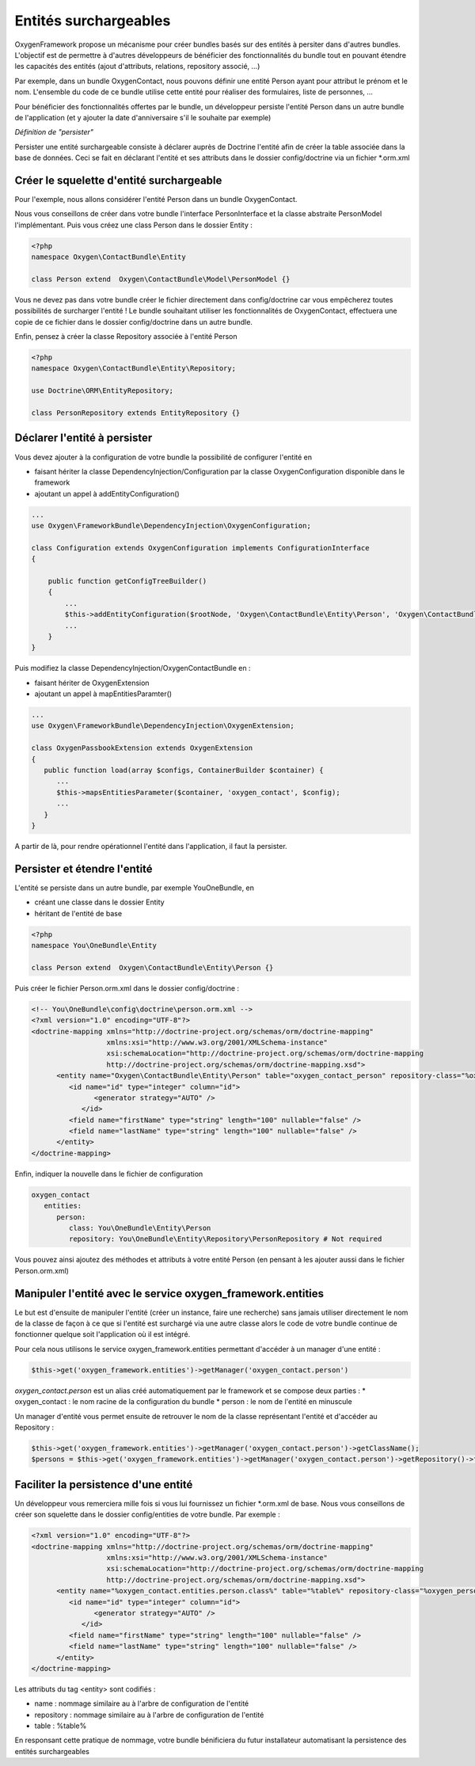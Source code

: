 Entités surchargeables
======================

OxygenFramework propose un mécanisme pour créer bundles basés sur des entités à persiter dans d'autres bundles.
L'objectif est de permettre à d'autres développeurs de bénéficier des fonctionnalités du bundle tout en pouvant étendre
les capacités des entités (ajout d'attributs, relations, repository associé, ...)

Par exemple, dans un bundle OxygenContact, nous pouvons définir une entité Person ayant pour attribut le prénom et 
le nom. L'ensemble du code de ce bundle utilise cette entité pour réaliser des formulaires, liste de personnes, ...

Pour bénéficier des fonctionnalités offertes par le bundle, un développeur persiste l'entité Person dans un autre bundle
de l'application (et y ajouter la date d'anniversaire s'il le souhaite par exemple)

*Définition de "persister"*

Persister une entité surchargeable consiste à déclarer auprès de Doctrine l'entité afin de créer la table associée dans la
base de données. Ceci se fait en déclarant l'entité et ses attributs dans le dossier config/doctrine via un fichier *.orm.xml

Créer le squelette d'entité surchargeable
-----------------------------------------

Pour l'exemple, nous allons considérer l'entité Person dans un bundle OxygenContact.

Nous vous conseillons de créer dans votre bundle l'interface PersonInterface et la classe abstraite PersonModel l'implémentant.
Puis vous créez une class Person dans le dossier Entity :

.. code-block:: php

   <?php
   namespace Oxygen\ContactBundle\Entity
   
   class Person extend  Oxygen\ContactBundle\Model\PersonModel {}

Vous ne devez pas dans votre bundle créer le fichier directement dans config/doctrine car vous empêcherez toutes possibilités
de surcharger l'entité ! Le bundle souhaitant utiliser les fonctionnalités de OxygenContact, effectuera une copie de ce fichier
dans le dossier config/doctrine dans un autre bundle.

Enfin, pensez à créer la classe Repository associée à l'entité Person

.. code-block:: php

   <?php
   namespace Oxygen\ContactBundle\Entity\Repository;

   use Doctrine\ORM\EntityRepository;

   class PersonRepository extends EntityRepository {}
   
Déclarer l'entité à persister
-----------------------------

Vous devez ajouter à la configuration de votre bundle la possibilité de configurer l'entité en 

* faisant hériter la classe DependencyInjection/Configuration par la classe OxygenConfiguration disponible dans le framework
* ajoutant un appel à addEntityConfiguration()

.. code-block:: php

   ...
   use Oxygen\FrameworkBundle\DependencyInjection\OxygenConfiguration;
   
   class Configuration extends OxygenConfiguration implements ConfigurationInterface
   {
       
       public function getConfigTreeBuilder()
       {
           ...           
           $this->addEntityConfiguration($rootNode, 'Oxygen\ContactBundle\Entity\Person', 'Oxygen\ContactBundle\Entity\Repository\PersonRepository');
           ...
       }
   }
   
Puis modifiez la classe DependencyInjection/OxygenContactBundle en :

* faisant hériter de OxygenExtension
* ajoutant un appel à mapEntitiesParamter()

.. code-block:: php

   ...
   use Oxygen\FrameworkBundle\DependencyInjection\OxygenExtension;
   
   class OxygenPassbookExtension extends OxygenExtension
   {
      public function load(array $configs, ContainerBuilder $container) {
         ...
         $this->mapsEntitiesParameter($container, 'oxygen_contact', $config);
         ...
      }
   }

A partir de là, pour rendre opérationnel l'entité dans l'application, il faut la persister.

Persister et étendre l'entité
-----------------------------

L'entité se persiste dans un autre bundle, par exemple YouOneBundle, en 

* créant une classe dans le dossier Entity 
* héritant de l'entité de base

.. code-block:: php

   <?php
   namespace You\OneBundle\Entity
   
   class Person extend  Oxygen\ContactBundle\Entity\Person {}

Puis créer le fichier Person.orm.xml dans le dossier config/doctrine :

.. code-block:: xml

   <!-- You\OneBundle\config\doctrine\person.orm.xml -->
   <?xml version="1.0" encoding="UTF-8"?>
   <doctrine-mapping xmlns="http://doctrine-project.org/schemas/orm/doctrine-mapping"
                     xmlns:xsi="http://www.w3.org/2001/XMLSchema-instance"
                     xsi:schemaLocation="http://doctrine-project.org/schemas/orm/doctrine-mapping
                     http://doctrine-project.org/schemas/orm/doctrine-mapping.xsd">
         <entity name="Oxygen\ContactBundle\Entity\Person" table="oxygen_contact_person" repository-class="%oxygen_person.entities.person.repository%">
            <id name="id" type="integer" column="id">
                  <generator strategy="AUTO" />
               </id>
            <field name="firstName" type="string" length="100" nullable="false" />
            <field name="lastName" type="string" length="100" nullable="false" />
         </entity>
   </doctrine-mapping>
   
Enfin, indiquer la nouvelle dans le fichier de configuration

.. code-block:: yaml

   oxygen_contact
      entities:
         person:
            class: You\OneBundle\Entity\Person
            repository: You\OneBundle\Entity\Repository\PersonRepository # Not required
   
Vous pouvez ainsi ajoutez des méthodes et attributs à votre entité Person (en pensant à les ajouter aussi dans le fichier Person.orm.xml)


Manipuler l'entité avec le service oxygen_framework.entities
------------------------------------------------------------

Le but est d'ensuite de manipuler l'entité (créer un instance, faire une recherche) sans jamais utiliser directement le nom de la classe
de façon à ce que si l'entité est surchargé via une autre classe alors le code de votre bundle continue de fonctionner quelque soit
l'application où il est intégré.

Pour cela nous utilisons le service oxygen_framework.entities permettant d'accéder à un manager d'une entité :

.. code-block:: php
      
      $this->get('oxygen_framework.entities')->getManager('oxygen_contact.person')

*oxygen_contact.person* est un alias créé automatiquement par le framework et se compose deux parties :
* oxygen_contact : le nom racine de la configuration du bundle
* person : le nom de l'entité en minuscule

Un manager d'entité vous permet ensuite de retrouver le nom de la classe représentant l'entité et d'accéder au Repository :

.. code-block:: php
      
      $this->get('oxygen_framework.entities')->getManager('oxygen_contact.person')->getClassName();
      $persons = $this->get('oxygen_framework.entities')->getManager('oxygen_contact.person')->getRepository()->findAll();

Faciliter la persistence d'une entité
-------------------------------------

Un développeur vous remerciera mille fois si vous lui fournissez un fichier *.orm.xml de base. Nous
vous conseillons de créer son squelette dans le dossier config/entities de votre bundle. Par exemple :

.. code-block:: xml

   <?xml version="1.0" encoding="UTF-8"?>
   <doctrine-mapping xmlns="http://doctrine-project.org/schemas/orm/doctrine-mapping"
                     xmlns:xsi="http://www.w3.org/2001/XMLSchema-instance"
                     xsi:schemaLocation="http://doctrine-project.org/schemas/orm/doctrine-mapping
                     http://doctrine-project.org/schemas/orm/doctrine-mapping.xsd">
         <entity name="%oxygen_contact.entities.person.class%" table="%table%" repository-class="%oxygen_person.entities.person.repository%">
            <id name="id" type="integer" column="id">
                  <generator strategy="AUTO" />
               </id>
            <field name="firstName" type="string" length="100" nullable="false" />
            <field name="lastName" type="string" length="100" nullable="false" />
         </entity>
   </doctrine-mapping>
   
Les attributs du tag <entity> sont codifiés :

* name : nommage similaire au à l'arbre de configuration de l'entité
* repository : nommage similaire au à l'arbre de configuration de l'entité
* table : %table%

En responsant cette pratique de nommage, votre bundle bénificiera du futur installateur automatisant 
la persistence des entités surchargeables

